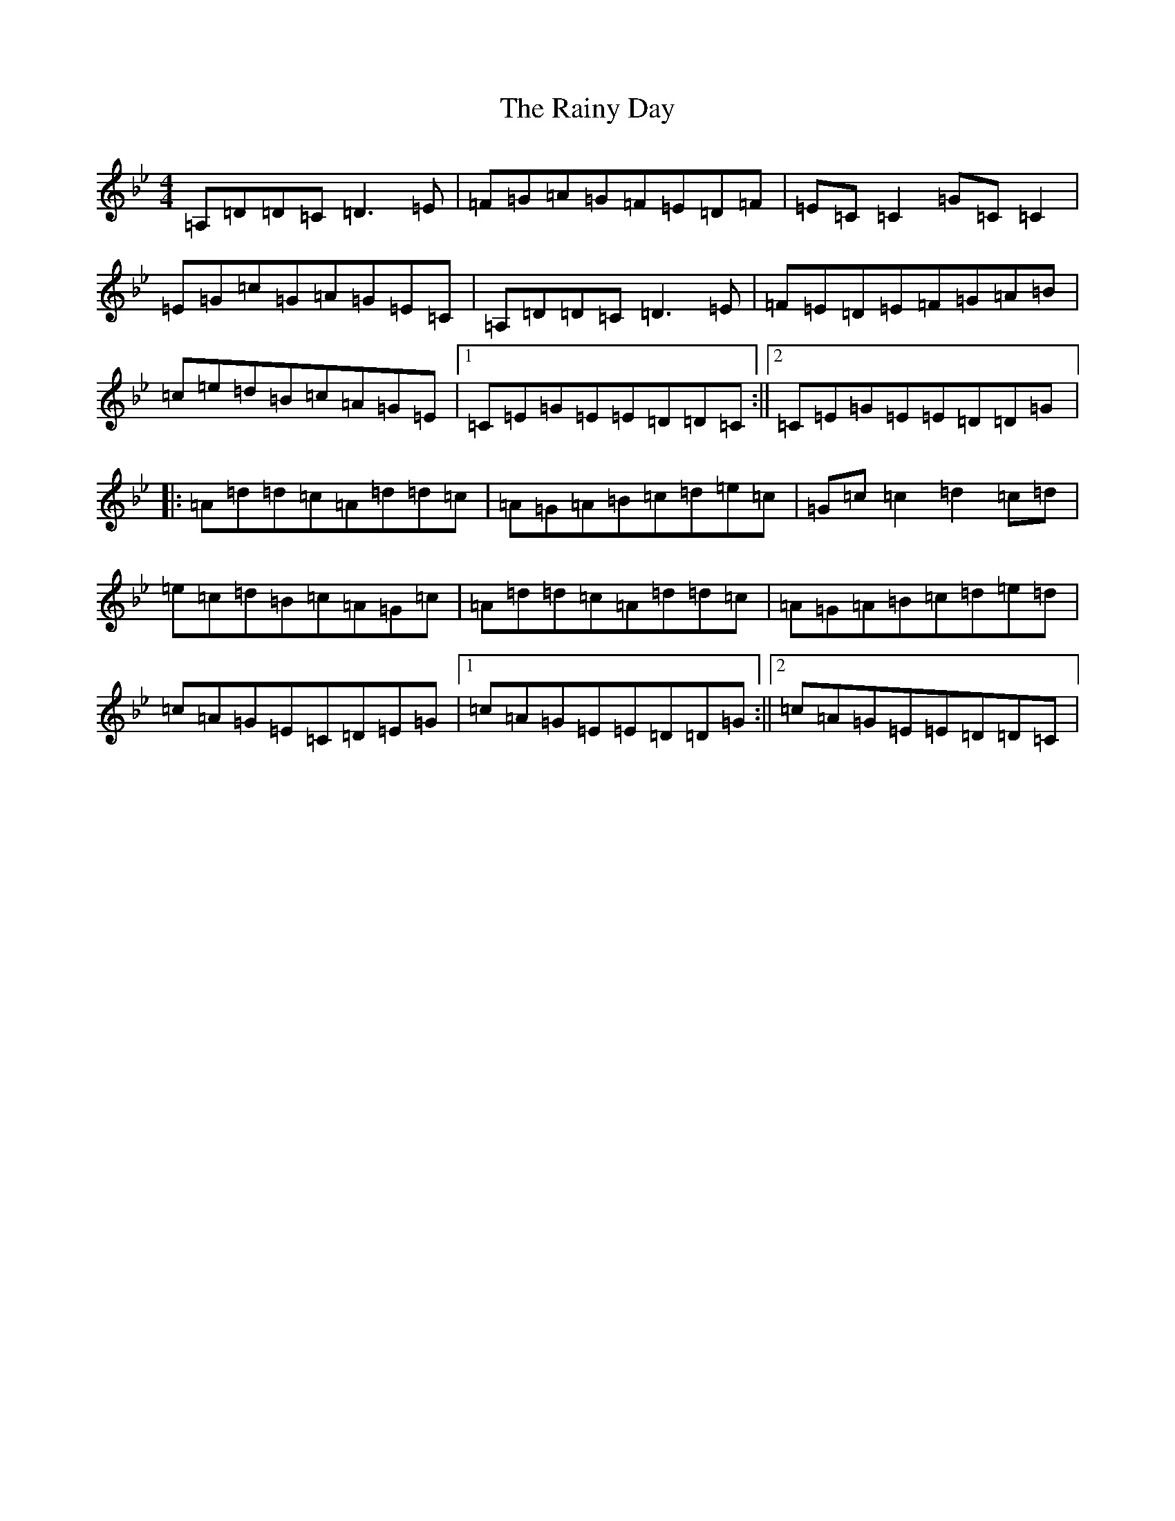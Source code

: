 X: 17676
T: Rainy Day, The
S: https://thesession.org/tunes/1807#setting15248
Z: A Dorian
R: reel
M: 4/4
L: 1/8
K: C Dorian
=A,=D=D=C=D3=E|=F=G=A=G=F=E=D=F|=E=C=C2=G=C=C2|=E=G=c=G=A=G=E=C|=A,=D=D=C=D3=E|=F=E=D=E=F=G=A=B|=c=e=d=B=c=A=G=E|1=C=E=G=E=E=D=D=C:||2=C=E=G=E=E=D=D=G|:=A=d=d=c=A=d=d=c|=A=G=A=B=c=d=e=c|=G=c=c2=d2=c=d|=e=c=d=B=c=A=G=c|=A=d=d=c=A=d=d=c|=A=G=A=B=c=d=e=d|=c=A=G=E=C=D=E=G|1=c=A=G=E=E=D=D=G:||2=c=A=G=E=E=D=D=C|
